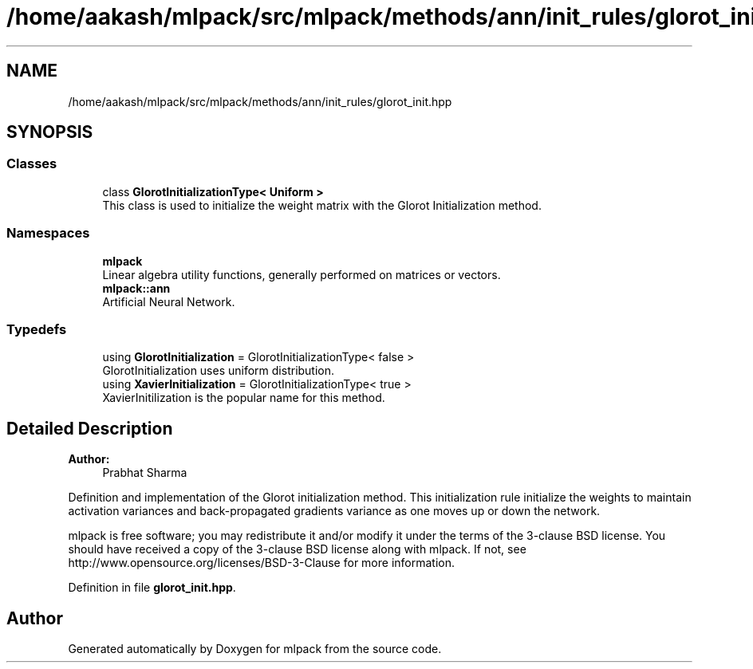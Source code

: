 .TH "/home/aakash/mlpack/src/mlpack/methods/ann/init_rules/glorot_init.hpp" 3 "Sun Aug 22 2021" "Version 3.4.2" "mlpack" \" -*- nroff -*-
.ad l
.nh
.SH NAME
/home/aakash/mlpack/src/mlpack/methods/ann/init_rules/glorot_init.hpp
.SH SYNOPSIS
.br
.PP
.SS "Classes"

.in +1c
.ti -1c
.RI "class \fBGlorotInitializationType< Uniform >\fP"
.br
.RI "This class is used to initialize the weight matrix with the Glorot Initialization method\&. "
.in -1c
.SS "Namespaces"

.in +1c
.ti -1c
.RI " \fBmlpack\fP"
.br
.RI "Linear algebra utility functions, generally performed on matrices or vectors\&. "
.ti -1c
.RI " \fBmlpack::ann\fP"
.br
.RI "Artificial Neural Network\&. "
.in -1c
.SS "Typedefs"

.in +1c
.ti -1c
.RI "using \fBGlorotInitialization\fP = GlorotInitializationType< false >"
.br
.RI "GlorotInitialization uses uniform distribution\&. "
.ti -1c
.RI "using \fBXavierInitialization\fP = GlorotInitializationType< true >"
.br
.RI "XavierInitilization is the popular name for this method\&. "
.in -1c
.SH "Detailed Description"
.PP 

.PP
\fBAuthor:\fP
.RS 4
Prabhat Sharma
.RE
.PP
Definition and implementation of the Glorot initialization method\&. This initialization rule initialize the weights to maintain activation variances and back-propagated gradients variance as one moves up or down the network\&.
.PP
mlpack is free software; you may redistribute it and/or modify it under the terms of the 3-clause BSD license\&. You should have received a copy of the 3-clause BSD license along with mlpack\&. If not, see http://www.opensource.org/licenses/BSD-3-Clause for more information\&. 
.PP
Definition in file \fBglorot_init\&.hpp\fP\&.
.SH "Author"
.PP 
Generated automatically by Doxygen for mlpack from the source code\&.
